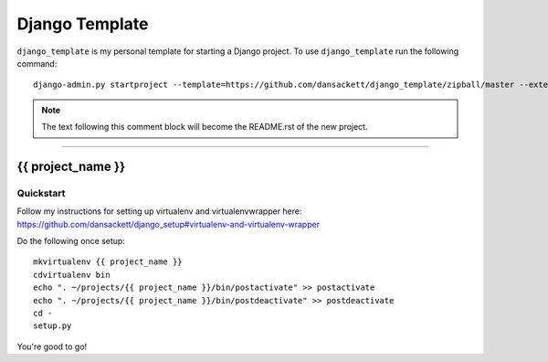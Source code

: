 .. {% comment %}

===============
Django Template
===============

``django_template`` is my personal template for starting a Django project. To use ``django_template`` run the following command::

     django-admin.py startproject --template=https://github.com/dansackett/django_template/zipball/master --extension=py,rst,gitignore project_name

.. note:: The text following this comment block will become the README.rst of the new project.

-----

.. {% endcomment %}

{{ project_name }}
======================

Quickstart
----------

Follow my instructions for setting up virtualenv and virtualenvwrapper here: https://github.com/dansackett/django_setup#virtualenv-and-virtualenv-wrapper

Do the following once setup::

    mkvirtualenv {{ project_name }}
    cdvirtualenv bin
    echo ". ~/projects/{{ project_name }}/bin/postactivate" >> postactivate
    echo ". ~/projects/{{ project_name }}/bin/postdeactivate" >> postdeactivate
    cd -
    setup.py


You're good to go!
